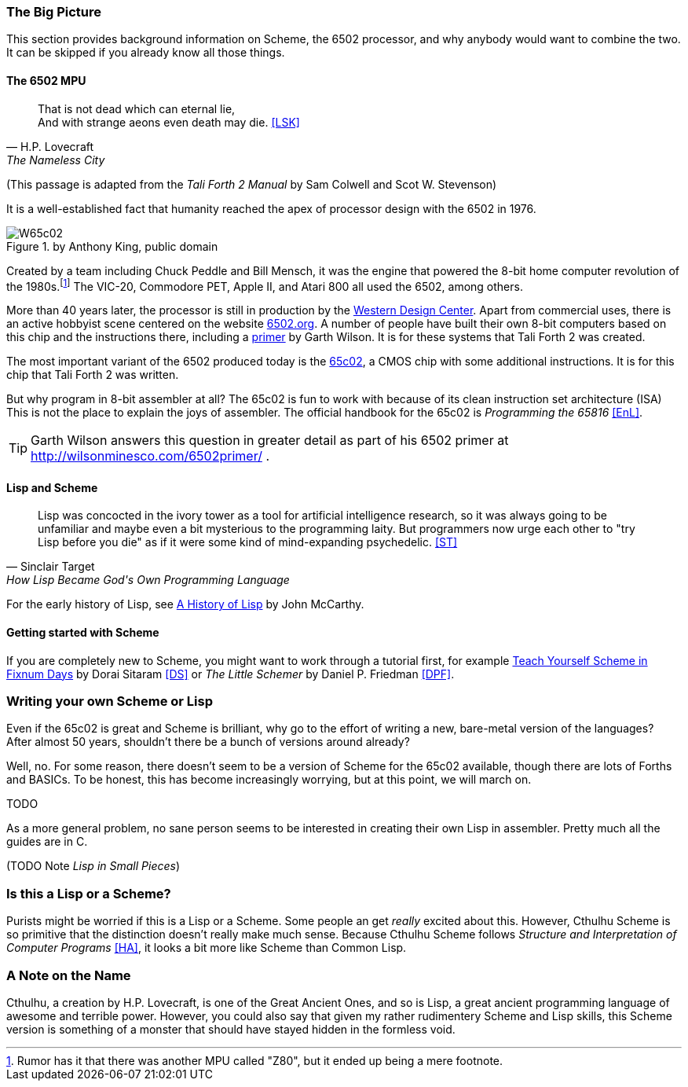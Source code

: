 === The Big Picture

This section provides background information on Scheme, the 6502 processor, and
why anybody would want to combine the two. It can be skipped if you already know
all those things.

==== The 6502 MPU

[quote, H.P. Lovecraft, The Nameless City]
That is not dead which can eternal lie, +
And with strange aeons even death may die. <<LSK>>

(This passage is adapted from the _Tali Forth 2 Manual_ by Sam Colwell and Scot W.
Stevenson)

It is a well-established fact that humanity reached the apex of processor design
with the 6502(((6502))) in 1976. 

[#img_65c02]
.by Anthony King, public domain
image::pics/W65c02.jpg[float="left"]

Created by a team including Chuck Peddle((("Peddle, Chuck"))) and Bill
Mensch((("Mensch, Bill"))), it was the engine that powered the 8-bit home
computer revolution of the 1980s.footnote:[Rumor has it that there was another
MPU called "Z80",(((Z80))) but it ended up being a mere footnote.] The
VIC-20(((VIC-20))), Commodore PET(((Commodore PET))), Apple II(((Apple II))),
and Atari 800(((Atari 800))) all used the 6502, among others.

More than 40 years later, the processor is still in production by the
http://www.westerndesigncenter.com/wdc/w65c02s-chip.cfm[Western Design
Center](((WDC))). Apart from commercial uses, there is an active hobbyist scene
centered on the website http://6502.org/[6502.org].(((6502.org))) A
number of people have built their own 8-bit computers based on this chip and
the instructions there, including a
http://wilsonminesco.com/6502primer/[primer] by Garth Wilson((("Wilson,
Garth"))). It is for these systems that Tali Forth 2 was created.

The most important variant of the 6502 produced today is the 
https://en.wikipedia.org/wiki/WDC\_65C02[65c02](((65c02))), a CMOS chip with
some additional instructions. It is for this chip that Tali Forth 2 was written.

But why program in 8-bit assembler at all? The 65c02 is fun to work with
because of its clean instruction set architecture (ISA)(((instruction set
architecture (ISA) ))) This is not the place to explain the joys of assembler.
The official handbook for the 65c02 is _Programming the 65816_ <<EnL>>.

TIP: Garth  Wilson((("Wilson, Garth"))) answers this question in greater
detail as part of his 6502 primer at http://wilsonminesco.com/6502primer/ .

==== Lisp and Scheme 

[quote, Sinclair Target, How Lisp Became God's Own Programming Language]
Lisp was concocted in the ivory tower as a tool for artificial intelligence
research, so it was always going to be unfamiliar and maybe even a bit
mysterious to the programming laity. But programmers now urge each other to "try
Lisp before you die" as if it were some kind of mind-expanding psychedelic. <<ST>>


For the early history of Lisp, see
link:http://jmc.stanford.edu/articles/lisp/lisp.pdf[A History of Lisp] by John
McCarthy. 

==== Getting started with Scheme 

If you are completely new to Scheme, you might want to work through a tutorial
first, for example link:http://ds26gte.github.io/tyscheme/index-Z-H-1.html[Teach
Yourself Scheme in Fixnum Days] by Dorai Sitaram(((Sitaram, Dortai))) <<DS>> or
_The Little Schemer_ by Daniel P. Friedman <<DPF>>. 

=== Writing your own Scheme or Lisp

Even if the 65c02 is great and Scheme is brilliant, why go to the effort of
writing a new, bare-metal version of the languages? After almost 50 years,
shouldn't there be a bunch of versions around already?

Well, no. For some reason, there doesn't seem to be a version of Scheme for the
65c02 available, though there are lots of Forths and BASICs. To be honest, this
has become increasingly worrying, but at this point, we will march on. 

TODO

As a more general problem, no sane person seems to be interested in creating
their own Lisp in assembler. Pretty much all the guides are in C. 

(TODO Note _Lisp in Small Pieces_)

=== Is this a Lisp or a Scheme?

Purists might be worried if this is a Lisp or a Scheme. Some people an get
_really_ excited about this. However, Cthulhu Scheme is so primitive that the
distinction doesn't really make much sense. Because Cthulhu Scheme follows
_Structure and Interpretation of Computer Programs_ <<HA>>, it looks a bit more
like Scheme than Common Lisp. 

=== A Note on the Name

Cthulhu, a creation by H.P. Lovecraft,((("Lovecraft, H.P."))) is one of the
Great Ancient Ones, and so is Lisp, a great ancient programming language of
awesome and terrible power. However, you could also say that given my rather
rudimentery Scheme and Lisp skills, this Scheme version is something of a
monster that should have stayed hidden in the formless void.  
